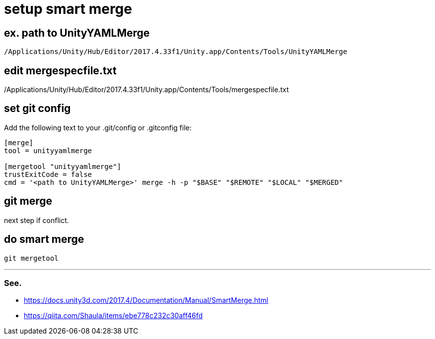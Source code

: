 = setup smart merge

== ex. path to UnityYAMLMerge
`/Applications/Unity/Hub/Editor/2017.4.33f1/Unity.app/Contents/Tools/UnityYAMLMerge`

== edit mergespecfile.txt
/Applications/Unity/Hub/Editor/2017.4.33f1/Unity.app/Contents/Tools/mergespecfile.txt

== set git config
Add the following text to your .git/config or .gitconfig file:

[source]
----
[merge]
tool = unityyamlmerge

[mergetool "unityyamlmerge"]
trustExitCode = false
cmd = '<path to UnityYAMLMerge>' merge -h -p "$BASE" "$REMOTE" "$LOCAL" "$MERGED"
----

== git merge
next step if conflict.

== do smart merge
`git mergetool`

''''

=== See.
* https://docs.unity3d.com/2017.4/Documentation/Manual/SmartMerge.html
* https://qiita.com/Shaula/items/ebe778c232c30aff46fd
